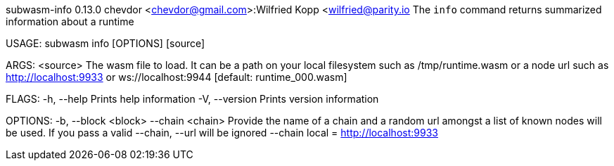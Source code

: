 subwasm-info 0.13.0
chevdor <chevdor@gmail.com>:Wilfried Kopp <wilfried@parity.io
The `info` command returns summarized information about a runtime

USAGE:
    subwasm info [OPTIONS] [source]

ARGS:
    <source>    The wasm file to load. It can be a path on your local filesystem such as
                /tmp/runtime.wasm or a node url such as http://localhost:9933 or
                ws://localhost:9944 [default: runtime_000.wasm]

FLAGS:
    -h, --help       Prints help information
    -V, --version    Prints version information

OPTIONS:
    -b, --block <block>    
        --chain <chain>    Provide the name of a chain and a random url amongst a list of known
                           nodes will be used. If you pass a valid --chain, --url will be ignored
                           --chain local = http://localhost:9933
